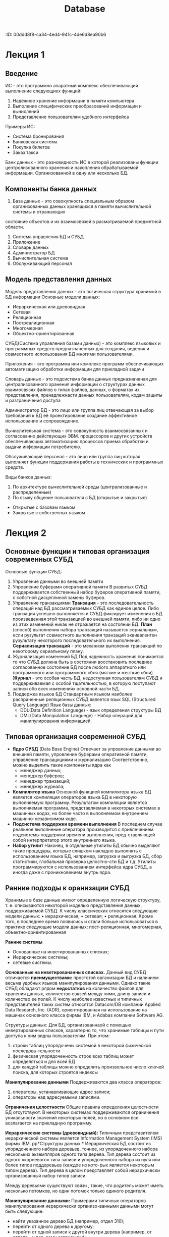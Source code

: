 :PROPETIES:
:ID:       00ddd8f8-ca34-4ed4-941c-4de6d8ea90b6
:END:
#+title: Database

* Лекция 1
** Введение
ИС - это программно апаратный комплекс обеспечивающий выполнение следующиех функций:

1) Надёжное хранение информации в памяти компьютера
2) Выполение специфических преобразований информации и вычислений
3) Представление пользователям удобного интерфейса
Примеры ИС:
- Система бронирования
- Банковская система
- Покупка билетов
- Заказ такси

Банк данных - это разновидность ИС в которой реализованы функции центролизованного хранения и накопления обрабатываемой информации.
Организованной в одну или несколько БД.

** Компоненты банка данных
1) База данных - это совокупность специальным образом организованных данных хранящихся в памяти вычислительной системы и отражающих
состояние объектов и их взаимосвязей в расматриваемой предметной области.
2) Система управления БД и СУБД 
3) Приложение
4) Словарь данных
5) Администратор БД
6) Вычислительная система
7) Обслуживающий персонал 

** Модель представления данных
Модель представления данных - это логическая структура хранимой в БД информации
Основные модели данных:
- Иерархическая или древовидная
- Сетевая
- Реляционная
- Постреалиционная
- Многомерная
- Объектно-ориентированная

СУБД(Система управления базами данных) - это комплекс языковых и программных средств предназначенных для создания, ведения и совместного 
использования БД многими пользователями.

Приложения - это программа или комплекс программ обеспечивающих автоматизацию обработки информации для прикладной задачи

Словарь данных - это подсистема банка данных предназначеная для централизованного хранения информации о структурах данных взаимосвязях файлов
о типах файлов, данных, о форматах их представления, пренадлежнасти данных пользователям, кодам защиты и разграничения доступа

Администратор БД - это лицо или группа лиц отвечающая за выбор требований к БД её проектирование создание эффективное использование и 
сопровождение.

Вычислительная система - это совокупность взаимосвязанных и согласованно действующих ЭВМ. процессоров и других устройств обеспечивающих 
автоматизацию процессов приема обработки и выдачи информации потребителю.

Обслуживающий персонал - это лицо или группа лиц которая выполняет функции поддержания работы в технических и программных средств.

Виды банков данных:
1) По архитектуре вычеслительной среды (централизованные и распределённые)
2) По языку общение пользователя с БД (открытые и закрытые)
- Открытые с базовам языком
- Закрытые с собственных языком
  
* Лекция 2
** Основные функции и типовая организация современных СУБД
Основные функции СУБД:
1) Упровление данными во внешней памяти
2) Упровление буферами оперативной памяти
   В развитых СУБД поддерживается собственный набор буферов оперативной памяти, с собстной дисцеплиной
   замены буферов.
3) Управление транзакциями
   *Транзация* - это последовательность операций над БД рассматриваемых СУБД как единое целое.
   Либо транзация успешно выполняется и СУБД фиксирует изменения в БД произведенная этой транзакцией во внешней
   памяти, либо ни одно из этих изменений никак не отражается на состоянии БД.
   *План* (cпособ) выполнения набора транзакций называется сериальным, если рузультат совместного выполнения транзаций
   эквивалентен рузультату некоторого последовательного их выполнения.
   *Сериализация транзаций* - это механизм выполения транзакций по некоторому сериальному плану.
4) Журнализация изменений БД
   Под надежность хранения понимается то что СУБД должна быть в состоянии восстановить последнее согласованное
   состояние БД после любого аппаратного или программного или программного сбоя (мягкие и жесткие сбои).
   *Журнал* - это особая часть БД, недоступная пользователям СУБД и поддерживаемая с особой тщательностью, в
   которую поступают записи обо всех изменениях основной части БД.
5) Поддержка языков БД
   Стандартным языком наиболее распраненные реляционных СУБД является язык SQL (Structured Query Language)
   Язык базы данных:
   - DDL(Data Definition Languege) - язык определения структуры БД
   - DML(Data Monipulation Languege) - Набор операций для манипулирования информацией.
   
** Типовая организация современной СУБД
- *Ядро СУБД* (Data Base Engine)
  Отвечает за упровление данными во внешней памяти, упровление буферами оперативной памяти, управление транзацкциями
  и журнализацию
  Соответственно, можно выделить такие компоненты ядра как
  - менеджер данных;
  - менеджер буферов;
  - менеджер транзакций;
  - менеджер журнала;
- *Компилятор языка*
  Основной функцией компилятора языка БД является компиляция операторов языка БД в некоторую выполняемую программу.
  Результатом компиляции является выполняемая программа, представляемая в некоторых системах в машинных кодах,
  но более часто в выполняемом внутреннем машинно-независимом коде. 
- *Подсистема поддержки времени выполнения*
  В последнем случае реальное выполнение оператора производится с привлечением подсистемы поддержки времени выполнения,
  пред-ставляющей собой интерпретатор
  этого внутреннего языка.
- *Набор утилит*
  Наконец, в отдельные утилиты БД обычно выделяют такие
  процедуры, которые слишком накладно выполнять с использованием языка БД, например, загрузка и выгрузка БД,
  сбор статистики, глобальная проверка целостно-сти БД и т.д. Утилиты программируются с использованием интерфейса ядра СУБД, а иногда даже с проникновением внутрь ядра.
  
** Ранние подходы к оранизации СУБД
Хранимые в базе данные имеют определенную логическую структуру, т. е. описываются некоторой моделью представления данных, поддерживаемой СУБД.
К числу классических относятся следующие модели данных:
• иерархическая;
• сетевая;
• реляционная.
Кроме того, в последнее время появились и стали больше
использоваться в практике следующие модели данных: пост-реляционная, многомерная, объектно-ориентированная

*Ранние системы*
- Основанные на инветировананных списках;
- Иерархические системы;
- сетевые системы.

*Основанные на инветировананных списках.*
Данный вид СУБД отличается *преимуществами:* простотой организации БД и наличием весьма удобных языков манипулирования данными.
Однако такие СУБД обладают рядом *недостатков* на количество файлов для хранения данных, количество связей между ними, длину записи и количество ее полей.
К числу наиболее известных и типичных представителей таких систем относятся Datacom/DB компании Applied Data Research, Inc. (ADR), ориентированная на
использование на машинах основного класса фирмы IBM, и Adabas компании Software AG.

Структуры данных: Для БД, организованнаой с помощью инвертированных списков, характерно то, что хранимые таблицы и пути доступа к ним видны пользователям.
При этом:
1.  строки таблиц упорядочены системой в некоторой физической последова-тельности
2.  физическая упорядоченность строк всех таблиц может определяться и для всей БД
3.  для каждой таблицы можно определить произвольное число ключей поиска, для которых строятся индексы

*Манипулирование данными*
Поддерживаются два класса операторов:
1) операторы, устанавливающие адрес записи;
2) операторы над адресуемыми записями.

*Ограничения целостности*
Общие правила определения целостности БД отсутствуют.
В некоторых системах поддерживаются ограничения уникальности значений некоторых полей, но в основном все возлагается на прикладную программу.

*Иерархические системы (древовидный):*
Типичным представителем иерархической системы является Information Management System (IMS) фирмы ІВМ.
pp*Структуры данных:*
Иерархическая БД состоит из упорядоченного набора деревьев, точнее, из упорядоченного набора нескольких экземпляров одного типа дерева.
Тип дерева состоит из одного «корневого» типа записи и упорядоченного набора из нуля или более типов поддеревьев (каждое из кото-рых
является некоторым типом дерева). Тип дерева в целом представляет собой иерархически организованный набор типов записи.

Между деревьями существуют связи , такие, что родитель может иметь несколько потомков, но один потомок только одиного родителя.

*Манипулирование данными:*
Примерами типичных операторов манипулирования иерархически организо-ванными данными могут быть следующие:
- найти указанное дерево БД (например, отдел 310);
- перейти от одного дерева к другому;
- перейти от одной записи к другой внутри дерева (например, от отдела - к пер-вому сотруднику);
- перейти от одной записи к другой в порядке обхода иерархии;
- вставить новую запись в указанную позицию;
- удалить текущую запись.

*Ограничения целостности:*
- Автоматически поддерживается целостность ссылок между предками и потомками.
- Основное правило: никакой потомок не может существовать без своего родителя. Заметим, что аналогичное
- поддержание целостности по ссылкам между записями, не входящими в одну иерархию, не поддерживается.

Преимущества  Недостатки
Эффективное использование памяти компьютера  Громоздкость для обработки информа-ции с достаточно сложными связями
Высокие временные показатели выпол-нения операций над данными  Неуниверсальность
Простота  Доступ к данным производится только через корневое отношение
Преимущества Недостатки
Эффективное использование памяти компьютера
Высокие временные показатели выполнения операций над данными
Простота
Громоздкость для обработки информации
с достаточно сложными связями
Неуниверсальность
Доступ к данным производится только через корневое отношение

* Лекция 3 Модели БД
** Сетевая модель
Сетевая модель является расширением иерархической модели однако в сетевой структуре потомок может иметь любое число предков.
Монипулирование данными:
Создание и изменение записей:
  - Уничтожение записей
  - Поиск конкретной записи
  - Переход от предка к потомку и от потомка к предку
  - Влючить в связь или исключить из связи

Ограничение целостности:
- Поддержание целостности не требуется

Преимущества сетевой модели:
- Возможность эффективной реализации по показателям затрат памяти оперативности (оперативная память)
- Большие возможности по созданию и моделированию различных связей между сущностями реального мира
Недостатки сетевой модели:
- Высокая сложность
- Жёсткость схемы данных
- Сложность для понимания и выполнения обработки информации обычным пользователям

** Реалиционная модель
Общие понятия реалиционного подхода к организации БД
Реалиционная модель данных представляет собой набор отношений изменяющихся во времени.
Основные понятия
[[file:/home/dima/Docs/table.jpeg][Отношения]]

Пример реалиционной модели
[[file:/home/dima/Docs/table2.jpeg][Схема отношений]]
                    Cхема отношений
								   
Сущность это объект любой природы данные о котором хранятся в БД.
Данные о сущностях хранятся в отношениях
Отношения представляют собой думерную таблицу в которой соблюдаются следующие свойства
Свойства отношений:
1) В отношении нет одинаковых кортежей
2) Кортежи не упорядочены
3) Атирибуты не упорядочены
4) Все значения аттрибутов атомарны
*Атрибут* - это свойство характеризующее сущность. Атрибут в схеме это столбец таблицы
*Кортеж* - это строка таблицы
Домен это множество всех возможных значений определенного атрибута
*Схема отношений* - список имен атрибутов
Множество кортежей отношений называют содержимым отношения
*Степень* отношения это количество столбцов таблицы
*Мощность* отношения это количество строк таблицы

** Ключи в реалиционной модели
*Первичный ключ* - это атрибут отношения однозначно индетифицирующий каждый из его кортежей.
Ключ может быть состовным (состоять из нескольких атрибутов).
Если выбранный первичный ключ состоит из минимально необходимого набора атрибутов то говорят, что он является не избыточным.
*Внешний ключ* - это ключ используемый для установления связей между отношениями. Содержит значения первичного ключа другой таблицы.
*Индекс* - это средство ускорения операций поиска записей в таблице и других операций использующих поиск. Таблицу для которой используется индекс называют индексированной.
*Ссылочная целосность* - это необходимое качество реалиционной БД. Заключается в отсутствии в любом ее отношении внешних ключей ссылающихся на несуществоющие кортежи

Пример ссылочной целостности:
[[file:/home/dima/Docs/table3.jpeg][Ссылочная целостность]]

Обязательным хотя и недостаточным условием сохранением ссылочной целостности БД является поддержка транзацкий.
Транзацкции не позволят нарушить ссыллочную целостность. Возможно поддержание ссылочной целостности БД с использованием механизма тригеров
Констистентность данных - это согласованность данных друг с другом, целостность данных а также внутреняя непротиворечивость, то есть множество всех условий,
налагающихся на данные.

* Структура внешней памяти методы организации индексов
Реляционные СУБД обладают рядом особенностей, влияющих на организацию внешней памяти:
Наличие двух уровней системы:
- уровня непосредственного упровления данными во внешней памяти
- языкового уровня
При такой организации подсистема нижнего уровня должна поддерживать во внешней памяти набор базовых структур, конкретная интерпретация которых входит в число функций подсистемы верхнего уровня.
** Реляционные СУБД обладают рядом особенностей, влияющих на организацию внешней памяти:
1) Поддержание отношений-каталогов.
Информация, связанная с именованием объектов базы данных и их конкретными свойствами (например, структура ключа индекса), поддерживается подсистемой языкового уровня. С точки зрения структур внешней памяти отношение-каталог ничем не отличается от обычного отношения базы данных.

2) Регулярность структур данных.
Поскольку основным объектом реляционной модели данных является плоская таблица, главный набор объектов внешней памяти может иметь очень простую регулярную структуру.

3)Поддержка индексов.
Необходимо обеспечить возможность эффективного выполнения операторов языкового уровня как над одним отношением (простые селекция и проекция), так и над несколькими отношениями (например, соединение нескольких отношений). Для этого во внешней памяти должны поддерживаться дополнительные «управляющие» структуры - индексы.

4) Поддержка избыточности хранения данных
Обычно реализуется в виде журнала изменений базы данных.

** Разновидности объектов во внешней памяти базы данных
1) Строки отношений
   Основная часть базы данных, большей частью непосредственно видимая пользователям
2) Управляющие структуры
   индексы, создаваемые по инициативе пользователя или верхнего уровня для повышения эффективности выполнения запросов и обычно автоматически поддерживаемые нижним уровнем системы
3) Журнальная информация
   поддерживаемая для удовлетворения потребности в надежном хранении данных
4) Служебная информация
   поддерживаемая для удовлетворения внутренних потребностей нижнего уровня системы (например, информация о свободной памяти)

** Физическое хранение отношений
Существуют два принципиальных подхода к физическому хранению отношений:
*** Покортежное хранение отношений
- кортеж является единицей физического хранения
- обеспечивает быстрый доступ к целому кортежу
- во внешней памяти дублируются общие значения разных кортежей одного отношения
могут потребоваться лишние обмены с внешней памятью, если нужна часть кортежа
*** Хранение отношений по столбцам
- Eдиницей хранения является столбец отношения с исключенными дубликатами
- тратится меньше внешней памяти, поскольку дубликаты значений не хранятся
- за один обмен с внешней памятью считывается больше полезной информации
- возможность использования значений столбца отношения для оптимизации выполнения операций соединения
- требуются существенные дополнительные действия для сборки целого кортежа (или его части)
** Индексы
- _Назначение_: обеспечение эффективного прямого доступа к кортежу отношения по ключу. Обычно индекс определяется для одного отношения, и ключом является значение атрибута.
- Если ключом индекса является возможный ключ отношения, то индекс должен обладать свойством уникальности, т.е. не содержать дубликатов ключа.
- На практике ситуация выглядит обычно противоположно: при объявлении первичного ключа отношения автоматически заводится уникальный индекс, а единственным способом объявления возможного ключа, отличного от первичного, является явное создание уникального индекса. Это связано с тем, что для проверки сохранения свойства уникальности возможного ключа так или иначе требуется индексная поддержка.

Поскольку при выполнении многих операций языкового уровня требуется сортировка отношений в соответствии со значениями некоторых атрибутов, полезным свойством индекса является обеспечение последовательного просмотра кортежей отношения в диапазоне значений ключа в порядке возрастания или убывания значений ключа.

Одним из способов оптимизации выполнения эквисоединения отношений (наиболее распространенная из числа дорогостоящих операций) является организация так называемых мультииндексов для нескольких отношений, обладающих общими атрибутами. Любой из этих атрибутов (или их набор) может выступать в качестве ключа мультииндекса. Значению ключа сопоставляется набор кортежей всех связанных мультииндексом отношений, значения выделенных атрибутов которых совпадают со значением ключа.

** Методы организации индексов:
*** В-деревья
- Наиболее популярным подходом к организации индексов в БД является использование техники B-деревьев. 
- С точки зрения внешнего логического представления B-дерево - это сбалансированное сильно ветвистое дерево во внешней памяти. Сбалансированность означает, что длина пути от корня дерева к любому его листу одна и та же. Ветвистость дерева - это свойство каждого узла дерева ссылаться но большое число узлов-потомков. 
- С точки зрения физической организации B-дерево представляется как мультисписочная структура страниц внешней памяти, т.е. каждому узлу дерева соответствует блок внешней памяти (страница). Внутренние и листовые страницы обычно имеют разную структуру.
*** Хэширование
- Альтернативным и все более популярным подходом к организации индексов является использование техники хэширования. 
- _Идея_: применение к значению ключа некоторой функции свертки (хэш-функции), вырабатывающей значение меньшего размера. Свертка значения ключа затем используется для доступа к записи. Свертка ключа используется как адрес в таблице, содержащей ключи и записи. 
_Требование к хэш-функции_: равномерное распределение значение свертки. При возникновении коллизий (одна и та же свертка для нескольких значений ключа) образуются цепочки переполнения. Главным ограничением этого метода является фиксированный размер таблицы. Если таблица заполнена слишком сильно или переполнена, то доступ к записи за одно обращение к таблице будет потерян. Расширение таблицы требует ее полной переделки на основе новой хэш-функции (со значением свертки большего размера).

В случае баз данных такие действия являются абсолютно неприемлемыми. Поэтому обычно вводят промежуточные таблицы-справочники, содержащие значения ключей и адреса записей, а сами записи хранятся отдельно. Тогда при переполнении справочника требуется только его переделка, что вызывает меньше накладных расходов.

Чтобы избежать потребности в полной переделки справочников, при их организации часто используют технику B-деревьев с расщеплениями и слияниями. Хэш-функция при этом меняется динамически, в зависимости от глубины B-дерева. Путем дополнительных технических ухищрений удается добиться сохранения порядка записей в соответствии со значениями ключа. В целом методы B-деревьев и хэширования все более сближаются.

** Журнальная информация
_*Журнал*_ обычно представляет собой чисто последовательный файл с записями переменного размера, которые можно просматривать в прямом или обратном порядке. 

Обмены производятся стандартными порциями (страницами) с использованием буфера оперативной памяти. В грамотно организованных системах структура журнальных записей известна только компонентам СУБД, ответственным за журнализацию и восстановление. 

Поскольку содержимое журнала является критичным при восстановлении базы данных после сбоев, к ведению файла журнала предъявляются особые требования по части надежности. В частности, обычно стремятся поддерживать две идентичные копии журнала на разных устройствах внешней памяти.
** Служебная информация
Для корректной работы подсистемы управления данными во внешней памяти необходимо поддерживать информацию, которая используется только этой подсистемой и не видна подсистеме языкового уровня. Набор структур служебной информации зависит от общей организации системы, но обычно требуется поддержание следующих служебных данных:
1) Внутренние каталоги, описывающие физические свойства объектов базы данных (число атрибутов отношения, их размер, описание индексов и т.д.)
2) Описатели свободной и занятой памяти в страницах отношения. Такая информация требуется для нахождения свободного места при занесении кортежа. Отдельно приходится решать задачу поиска свободного места в случаях некластеризованных и кластеризованных отношений
3) Связывание страниц одного отношения.

* Тема 3.1. Особенности архитектуры клиент-сервер
:PROPERTIES:
:CUSTOM_ID: тема-3.1.-особенности-архитектуры-клиент-сервер
:END:
Компоненты сети: - *Рабочая станция* - предназначена непосредственно для
работы пользователя (группы пользователей). Имеет характеристики как у
компьютера. - *Сервер локальных сетей* - должен обладать ресурсами,
соответствующими его функциональному назначению.

*Клиент* - это тот, кто запрашивает услугу у сервера. *Сервер* - это
компонент локальной сети, оказывающий услуги клиентам.

Понятие *сервер базы данных обычно* включает и сервер, и клиент.

Преимущество БД на SQL - унифицированность интерфейса.

* Тема 3.2. Функции и основные возможности языка SQL
:PROPERTIES:
:CUSTOM_ID: тема-3.2.-функции-и-основные-возможности-языка-sql
:END:
** Краткая история и структура SQL
:PROPERTIES:
:CUSTOM_ID: краткая-история-и-структура-sql
:END:
Прототип языка был разработан фирмой IBM в 1974 году и известен под
названием /SEQUEL (Structured English Query Language)/. В настоящее
время известен как SQL.

Этот язык является официально утверждённым стандартом. Относится к
классу непроцедурных языков программирования.

В SQL результатом любой операции над отношениями также является
отношение.

Составные части SQL: 1. *Язык определения данных* (*DDL*) --
предоставляет возможность создания изменения и удаления различных
объектов БД (таблиц, индексов, пользователей и т.д.); 2. *Язык
манипулирования данными* (*DML*) -- предоставляет возможность
добавления, изменения и удаления информации в БД; 3. *Язык для
административных операций* (*DCL* -- *Data Control Language*) --
осуществляет присваивание или отмену прав (привилегий) использовать БД,
таблицы и другие объекты; 4. *Язык контроля транзакций* (*TCL* --
*Transaction Control Language*) -- даёт возможность управлять
транзакциями; 5. *Язык запросов* -- предоставляет возможность выборки из
базы информации из БД.

** Диалект MySQL стандарта SQL
:PROPERTIES:
:CUSTOM_ID: диалект-mysql-стандарта-sql
:END:
*** Типы данных в MySQL
:PROPERTIES:
:CUSTOM_ID: типы-данных-в-mysql
:END:
1. Числовые:
   - *INT* - обычный целочисленный тип. Со знаком: -2,147,483,648 до
     2,147,483,647, Без знака: 0 до 4,294,967,295. Размер в байтах: 4.
   - *TINYINT* - очень маленький целочисленный тип. Со знаком: -128 до
     127, Без знака: 0 до 255. Размер в байтах: 1.
   - *SMALLINT* - маленький целочисленный тип. Со знаком: -32,768 до
     32,767, Без знака: 0 до 65,535. Размер в байтах: 2.
   - *MEDIUMINT* - средний целочисленный тип. Со знаком: -8,388,608 до
     8,388,607, Без знака: 0 до 16,777,215. Размер в байтах: 3.
   - *BIGINT* - большой целочисленный тип. Со знаком:
     -9,223,372,036,854,775,808 до 9,223,372,036,854,775,807, Без знака:
     0 до 18,446,744,073,709,551,615. Размер в байтах: 8.
   - *FLOAT* - число с одинарной точностью. Хранит приближенные значения
     (±1.175494351E-38 до ±3.402823466E+38). Размер в байтах: 4.
   - *DOUBLE* - число с двойной точностью. Более точный формат, чем
     FLOAT (±2.2250738585072014E-308 до ±1.7976931348623157E+308).
     Размер в байтах: 8.
   - *DECIMAL*/*NUMERIC* - точный числовой тип для хранения чисел с
     фиксированной точностью. Диапазон значений зависит от указанных
     параметров (например, DECIMAL(5,2) --- 5 цифр всего, из них 2 после
     запятой). Размер в байтах: переменный (зависит от параметров).
2. Строковые и символьные:
   - *CHAR(n)* - строка фиксированной длины. Если строка короче n, она
     дополняется пробелами. Хранит до 255 символов. Размер в байтах: n.
   - *VARCHAR(n)* - строка переменной длины. Хранит только фактическую
     длину строки. Максимальная длина: до 65,535 символов (зависит от
     кодировки). Размер в байтах: длина строки + 1 или 2 байта (для
     хранения длины).
   - *BINARY(n)* - бинарная строка фиксированной длины. До 255 байт.
     Размер в байтах: n.
   - *VARBINARY(n)* - бинарная строка переменной длины. До 65,535 байт.
     Размер: длина данных + 1 или 2 байта.
   - *BLOB* - Поле для хранения бинарных данных среднего размера. До
     65,535 байт. Размер: длина данных + 2 байта.
   - *TINYBLOB* - Поле для хранения небольших бинарных данных. До 255
     байт. Размер: длина данных + 1 байт.
   - *TEXT* - Текстовое поле среднего размера. До 65,535 символов.
     Размер: длина данных + 2 байта.
   - *TINYTEXT* - Текстовое поле небольшого размера. До 255 символов.
     Размер: длина данных + 1 байт.
3. Дата и время:
   - *DATE* - Хранит только дату. Формат: 'YYYY-MM-DD'. Размер: 3 байта.
   - *TIME* - Хранит только время. Формат: 'HH:MM:SS'. Размер: 3 байта.
   - *DATETIME* - Хранит дату и время вместе. Формат: 'YYYY-MM-DD
     HH:MM:SS'. Размер: 8 байт.
   - *TIMESTAMP* - Хранит дату и время, но автоматически преобразует их
     в UTC при сохранении. Формат: 'YYYY-MM-DD HH:MM:SS'. Размер: 4
     байта.
   - *YEAR* - Хранит год. Формат: YYYY (например, 2023). Размер: 1 байт.

*** Создание БД и создание таблиц
:PROPERTIES:
:CUSTOM_ID: создание-бд-и-создание-таблиц
:END:
Команды DDL: 1. *CREATE* - создание объектов БД. 2. *ALTER* - изменение
объектов БД. 3. *DROP* - удаление объектов БД.

**** Использование CREATE
:PROPERTIES:
:CUSTOM_ID: использование-create
:END:
Создание БД:

#+begin_src
CREATE DATABASE db_name;
#+end_src

Начало работы с существующей БД:

#+begin_src
USE db_name;
#+end_src

Пример таблицы =TABLE person=:

| column | data_type     |
|--------+---------------|
| * id   | =INT=         |
| name   | =VARCHAR(50)= |
| phone  | =VARCHAR(50)= |

#+begin_src
CREATE DATABASE test_bd;
CREATE TABLE Person {
    id BIGINT NOT NULL UNSIGNED UNIQUE AUTO_INCREMENT,
    id SERIAL, -- Замена строки выше + установка PK
    name VARCHAR(50) NOT NULL,
    phone VARCHAR(50) NOT NULL,
    PRIMARY KEY (id)
};
#+end_src

Свойство столбца: * *AUTO_INCREMENT* - позволяет указать, что значение
столбца будет автоматически увеличиваться при добавлении новой строки.
Работает только для целочисленных типов: =INT=, =TINYINT=, =SMALLINT=,
=MEDIUMINT=, =BIGINT=; * *NOT NULL* - обозначает, что столбец не может
принимать значение =NULL=; * *DEFAULT* - определяет значение по
умолчанию (пример для полей телефона: =DEFAULT “111-11-11”=); *
*CHECK* - задаёт ограничение для диапазона значений, которые могут
храниться в столбце (пример для полей возраста:
=age int CHECK(age > 0 AND age < 150)=; * *UNSIGNED* - значение больше
нуля (делает поле беззнаковым); * *UNIQUE* - значение в данном поле
будет уникальным; * *SERIAL* - псевдоним группы свойств =UNSIGNED=,
=UNIQUE=, =AUTO_INCREMENT=, =NOT NULL=, =BIGINT=.

Первичный ключ можно определить отдельной строкой *PRIMARY KEY (id)* или
у самого поля *id SERIAL PRIMARY KEY*.

Добавление *FOREIGN KEY*. Предположим, что есть таблица =City= с PK
=id=, тогда:

#+begin_src
CREATE TABLE Person (
    id SERIAL,
    name VARCHAR(50) NOT NULL,
    phone VARCHAR(50) NOT NULL
    cityId_City INT UNSIGNED NOT NULL,
    FOREIGN KEY (cityId_City) REFERENCES City(id)
);
#+end_src

Механизм поддержания ссылочной целостности:

Ключевые слова *ON UPDATE* и *ON DELETE* используются в SQL для
определения поведения внешнего ключа =FOREIGN KEY= при изменении или
удалении связанной записи в целевой таблице. Они позволяют
контролировать, что произойдет с зависимыми данными, если первичная
запись изменится или будет удалена. * *ON UPDATE* - определяет, что
произойдет с зависимыми записями в текущей таблице, если значение
первичного ключа в зависимой таблице будет изменено; * *ON DELETE* -
определяет, что произойдет с зависимыми записями в текущей таблице, если
запись в зависимой таблице удаляется.

#+begin_src
CREATE TABLE Person (
    id SERIAL,
    name VARCHAR(50) NOT NULL,
    phone VARCHAR(50) NOT NULL,
    cityId_City INT UNSIGNED NOT NULL,
    FOREIGN KEY (cityId_City)
        REFERENCES City(id)
        ON UPDATE ...
        ON DELETE ...
);
#+end_src

Вместо =...= может быть: * *CASCADE* - каскадное обновление / удаление
строк дочерней таблицы; * *SET NULL* - обнуление значения внешнего ключа
в соответствующих строках дочерней таблицы; * *RESTRICT* - запрет
обновления / удаления строк родительской таблицы при наличии ссылающихся
строк дочерней таблицы.

**** Использование ALTER
:PROPERTIES:
:CUSTOM_ID: использование-alter
:END:
1. Переименовать таблицу:

#+begin_src
ALTER TABLE test_table RENAME Person;
#+end_src

2. [@2] Изменить тип столбца:

#+begin_src
ALTER TABLE Person MODIFY name VARCHAR(30);
#+end_src

3. [@3] Изменить тип и имя столбца:

#+begin_src
ALTER TABLE Person CHANGE name Name VARCHAR(50);
#+end_src

4. [@4] Добавление столбца:

#+begin_src
ALTER TABLE Person ADD Name VARCHAR(50) FIRST;
ALTER TABLE Person ADD City VARCHAR(50) AFTER Name;
#+end_src

- =AFTER= - имя предшествующего столбца;
- =FIRST= - добавить как первый столбец.

5. [@5] Добавление первичного ключа:

#+begin_src
ALTER TABLE Person
    ADD CONSTRAINT id -- CONSTRAINT - ограничения PK
    PRIMARY KEY (id);
#+end_src

6. [@6] Добавление внешнего ключа:

#+begin_src
ALTER TABLE Person
    ADD CONSTRAINT fk_city
    FOREIGN KEY (city_id) REFERENCES City(city_id)
#+end_src

**** Использование DROP
:PROPERTIES:
:CUSTOM_ID: использование-drop
:END:
Удаление таблицы:

#+begin_src
DROP TABLE Person;
#+end_src

* Язык манипулирования данными (Data Manipulation Language, DML)
:PROPERTIES:
:CUSTOM_ID: язык-манипулирования-данными-data-manipulation-language-dml
:END:
** Подразделы SQL
:PROPERTIES:
:CUSTOM_ID: подразделы-sql
:END:
| Commands                 | Language                               |
|--------------------------+----------------------------------------|
| *SELECT*                 | Язык запросов (Queries)                |
| *CREATE**ALTER**DROP*    | Язык определенияданных (DDL)           |
| *INSERT**UPDATE**DELETE* | Язык манипулированияданными (DML)      |
| *GRANT**REVOKE*          | Язык управления доступомк данным (DCL) |
| *COMMIT**ROLLBACK*       | Язык управлениятранзакциями (TCL)      |

** DML
:PROPERTIES:
:CUSTOM_ID: dml
:END:
Команды DML для работы с таблицами: * *INSERT* - вставка строк в
таблицу. * *UPDATE* - изменение значений полей. * *DELETE* - изменение
значений полей.

*** Ввод значений в таблицы
:PROPERTIES:
:CUSTOM_ID: ввод-значений-в-таблицы
:END:
Форма оператора INSERT:

#+begin_src sql
INSERT INTO tableName (list_of_columns)
VALUES (list_of_values);
#+end_src

Данные вводятся в таблицу в порядке их перечисления. Пример ввода строки
в таблицу Client:

#+begin_src sql
INSERT INTO  Client (id, Surname, Name, Age, Phone, Address)
VALUES (6, 'Иванов', 'Степан', 22, '293387765', 'Могилев');
#+end_src

Список столбцов может быть опущен. Пример ввода строки в таблицу Client:

#+begin_src sql
INSERT INTO  Client
VALUES (6, 'Иванов', 'Степан', 22, '293387765', 'Могилев');
#+end_src

Для определения порядка столбцов в таблице используйте: *DESCRIBE
table_name*.

*** Ввод неопределенных значений
:PROPERTIES:
:CUSTOM_ID: ввод-неопределенных-значений
:END:
*NULL* может явно вводиться в поле так же, как обычное значение:

#+begin_src sql
INSERT INTO  Client (id, Surname, Name, Age, Phone, Address)
VALUES (6, 'Иванов’, 'Степан', 22, NULL,'Могилев');
#+end_src

Поле в таком случае не должно иметь ограничения (*NOT NULL*).

*** Ввод значений по умолчанию
:PROPERTIES:
:CUSTOM_ID: ввод-значений-по-умолчанию
:END:
Можно вводить в поле значение по умолчанию:

#+begin_src sql
INSERT INTO Client (id, Surname, Name, Age, Phone, Address)
VALUES (6, 'Иванов’, 'Степан', 22, NULL, DEFAULT);
#+end_src

Перед вставкой для поля должно быть установлено значение по умолчанию
(*DEFAULT*).

*** Ввод неопределенных значений (2)
:PROPERTIES:
:CUSTOM_ID: ввод-неопределенных-значений-2
:END:
*Неявный метод:* Если столбец не указан в списке столбцов -- его
значение для записи будет *NULL* (или *DEFAULT*). В примере не указан
столбец Phone и Address :

#+begin_src sql
INSERT INTO Client (id, Surname, Name, Age)
VALUES (6, 'Иванов’, 'Степан', 22);
#+end_src

Поле не должно иметь ограничения (*NOT NULL*).

*** Значения по умолчанию и NULL
:PROPERTIES:
:CUSTOM_ID: значения-по-умолчанию-и-null
:END:
Оператор *INSERT*, не содержащий значения для столбца * вставит *NULL*,
если столбец не содержит ограничения NOT NULL и предложения DEFAULT; *
вставит *значение по умолчанию*, если столбец содержит предложение
DEFAULT; * выдаст *ошибку*, если столбец содержит ограничение NOT NULL,
а значение по умолчанию не указано.

*** Вставка даты
:PROPERTIES:
:CUSTOM_ID: вставка-даты
:END:
При вставке даты можно использовать: * SYSDATE -- текущая дата; *
TO_DATE(...) -- конкретная дата.

*** Вставка результатов запроса
:PROPERTIES:
:CUSTOM_ID: вставка-результатов-запроса
:END:
Оператор *INSERT* можно использовать для вставки результатов запроса:

#+begin_src sql
INSERT INTO table_name (list_of_columns) query;
#+end_src

Пример перемещения значений из одной таблицы в другую:

#+begin_src sql
INSERT INTO Londonstaff
SELECT * FROM Salespeople
WHERE city = 'London';
#+end_src

*** Вставка сразу нескольких записей
:PROPERTIES:
:CUSTOM_ID: вставка-сразу-нескольких-записей
:END:
Для вставки нескольких записей в одну таблицу используйте *INSERT ALL*:

#+begin_src sql
INSERT ALL
INTO table_name (list_of_columns)
VALUES (list_of_values);
INTO table_name (list_of_columns)
VALUES (list_of_values);
INTO table_name (list_of_columns)
VALUES (list_of_values);
...
#+end_src

*** Создание новой таблицы
:PROPERTIES:
:CUSTOM_ID: создание-новой-таблицы
:END:
Создать новую таблицу и скопировать все данные из старой:

#+begin_src sql
CREATE TABLE new_table AS SELECT * FROM old_table;
#+end_src

*** Изменение значений полей
:PROPERTIES:
:CUSTOM_ID: изменение-значений-полей
:END:
Изменение всех или некоторых значений в существующих строках выполняется
с помощью оператора *UPDATE*:

#+begin_src sql
UPDATE имя таблицы
SET { имя столбца = { выражение
                    | NULL
                    | DEFAULT }
    }.,..
[ { WHERE предикат } ];
#+end_src

Пример: Увеличить зарплату всем сотрудникам на 10%:

#+begin_src sql
UPDATE employees
SET salary = salary * 1.1;
#+end_src

Пример: Увеличить зарплату на 1000 только сотрудникам из отдела IT:

#+begin_src sql
UPDATE employees
SET salary = salary + 1000
WHERE department = 'IT';
#+end_src

Пример обновления значений поля для всех строк таблицы Products:

#+begin_src sql
UPDATE Products
SET qty = 200;
#+end_src

Пример обновления значений поля для отдельных строк таблицы Products:

#+begin_src sql
UPDATE Products
SET qty = 200
WHERE id = 5;
#+end_src

Пример обновления значений группы полей для отдельной строки таблицы
Client:

#+begin_src sql
UPDATE Client
SET Name = 'Олег',
    Address  = 'Минск',
    Age  = 27
WHERE id = 5;
#+end_src

Не разрешается обновлять несколько таблиц в одном операторе UPDATE.

В предложении *SET* оператора *UPDATE* разрешается применять выражения:

#+begin_src sql
UPDATE Product
SET qty = qty * 2
WHERE name_prod = 'Молоко';
#+end_src

Разрешается обновлять до NULL-значений или значений по умолчанию:

#+begin_src sql
UPDATE Client
SET Phone = NULL,
    Address = DEFAULT
WHERE id = 5;
#+end_src

*** Изменение значений полей с подзапросами
:PROPERTIES:
:CUSTOM_ID: изменение-значений-полей-с-подзапросами
:END:
Обновление с помощью многостолбцового подзапроса:

#+begin_src sql
UPDATE Product
SET (price, qty) =
    (SELECT price, qty
     FROM Product 
     WHERE id = 1)
WHERE id = 6;
#+end_src

Обновление строк таблицы на основе значений из других таблиц:

#+begin_src sql
UPDATE Product
SET  qty =
     (SELECT qty
      FROM Orders
      WHERE id = 2)
WHERE id =
     (SELECT id_Product
      FROM Orders
      WHERE id = 2);
#+end_src

*** Контроль целостности при изменении
:PROPERTIES:
:CUSTOM_ID: контроль-целостности-при-изменении
:END:
Если вы пытаетесь обновить запись и новое значение столбца противоречит
*ограничению*, выдается сообщение об ошибке:

#+begin_src sql
UPDATE Orders
SET  id_Product = 9  -- ОШИБКА
WHERE id_Product = 2;
#+end_src

* Манипулирование данными
:PROPERTIES:
:CUSTOM_ID: тема.-манипулирование-данными
:END:
** Язык манипулирования данными (DML)
:PROPERTIES:
:CUSTOM_ID: язык-манипулирования-данными-dml
:END:
Добавление новой информации:

#+begin_src sql
INSERT
#+end_src

Обновление информации:

#+begin_src sql
UPDATE
#+end_src

Удаление информации:

#+begin_src sql
DELETE
#+end_src

Форма оператора INSERT: INSERT INTO table_name (list_of_columns) VALUES
(list_of_values) Данные вводятся в порядке их перечисления. Пример:
INSERT INTO Client (id, Surname, Name, Age, Phone, Address) VALUES (6,
'Иванов', 'Степан', 22, '45798167327', 'Могилев');

** Список столбцов может быть опущен
:PROPERTIES:
:CUSTOM_ID: список-столбцов-может-быть-опущен
:END:
Пример ввода строки в таблицу Client:

#+begin_src sql
INSERT INTO Client VALUES (6, 'Иванов', ...);
#+end_src

Для определения порядка столбцов используйте:

#+begin_src sql
DESCRIBE
#+end_sql

*** Ввод неопределённых значений
:PROPERTIES:
:CUSTOM_ID: ввод-неопределённых-значений
:END:
NULL может явно вводиться в поле так же, как обычное значение ...

*** Ввод значений по умолчанию
:PROPERTIES:
:CUSTOM_ID: ввод-значений-по-умолчанию-1
:END:
Можно вводить в поле

**** Неявный метод:
:PROPERTIES:
:CUSTOM_ID: неявный-метод
:END:
Если столбец не указан в списке столбцов - его значение для записи будет
*NULL* (или *DEFAULT*) В примере не указан столбец *Phone* и *Address*:

#+begin_src sql
INSERT INTO Client (id, Surname, Name, Age)
...
#+end_src

**** Значения по умолчанию и NULL
:PROPERTIES:
:CUSTOM_ID: значения-по-умолчанию-и-null-1
:END:
Оператор INSERT

**** Вставка даты
:PROPERTIES:
:CUSTOM_ID: вставка-даты-1
:END:
При вставке даты можно использовать: Текущая дата

#+begin_src sql
SYSDATE
#+end_src

**** Вставка результатов запроса
:PROPERTIES:
:CUSTOM_ID: вставка-результатов-запроса-1
:END:
Оператор INSERT можно использовать для вставки результатов запроса:

#+begin_src sql
...
#+end_src

Вставка нескольких строк в одной команде:

#+begin_src sql
INSERT INTO Client
VALUES (...),
(...),
(...);
#+end_src

*** Изменение значений полей
:PROPERTIES:
:CUSTOM_ID: изменение-значений-полей-1
:END:
Изменение всех или некоторых значений в /существующих/ строках
выполняется с помощью оператора UPDATE:

#+begin_src sql
UPDATE имя_таблицы
SET {имя_столбца = {выражение
                    | NULL
                    | DEFAULT }},
...,
[ { WHERE ghtlbrfn }]
};
#+end_src

Пример обновления значений /группы полей/ для отдельной строки таблицы
Client:

#+begin_src sql
UPDATE Client
SET Name = 'Олег',
    Address = 'Минкс',
    Age = 27
WHERE id = 5;
#+end_src

В предложении SET оператора UPDATE разрешается применять выражения:

#+begin_src sql
UPDATE Product
...
#+end_src

Обновление с помощью многостолбцового подзапроса: ...

Обновление строк ...

Если вы пытаетесь обновить запись...

*** Удаление строк из таблицы
:PROPERTIES:
:CUSTOM_ID: удаление-строк-из-таблицы
:END:
#+begin_src sql
DELETE FROM имя_таблицы
...
#+end_src

Очистить все строки в таблице без логов и возможности ROLLBACK:

#+begin_src sql
TRUNCATE name_databse;
#+end_src

** ЗАПРОСЫ ВЫБОРКИ ДАННЫХ
:PROPERTIES:
:CUSTOM_ID: запросы-выборки-данных
:END:
Выбрать всё из таблицы:

#+begin_src sql
SELECT * FROM Client;
#+end_src

Выбрать всё без повторений:

#+begin_src sql
SELECT DISTINCT Name FROM Client;
#+end_src

*LIMIT* - извлечь определённое количество строк:

#+begin_src sql
SELECT * FROM Product LIMIT 3; -- Сколько строк отобразить (3 первые)
#+end_src

#+begin_src sql
SELECT * FROM Product LIMIT 2, 3; -- Пропустить 2, отобразить 3 следующие
#+end_src

*** Сортировка данных
:PROPERTIES:
:CUSTOM_ID: сортировка-данных
:END:
*ORDER BY* - сортирует при выводе, но не меняет их физическое
расположение. Добавляется в конец запроса:

#+begin_src
#+end_src

Критерии сортировки могут расширятся с помощью *DESC* и *ASC*.

Правила сортировки: 1. Сначала записи сортируются по полю, указанному
первым в списке. 2. Если для некоторых записей значения этого поля
одинаковы, то записи далее сортируются по полю, указанному вторым в
списке. 3. Если для некоторых записей значения и этого поля одинаковы,
то записи далее сортируются по полю, указанному третьим в списке. 4. И
т.д.

По умолчанию записи сортируются по возрастанию (*ASC*). Если нужно по
убыванию, указывается *DESC*.

Примеры:

#+begin_src
SELECT * FROM Client ORDER BY Surname;
#+end_src

#+begin_src
SELECT name_prod, price FROM Product ORDR BY name_prod DESC;
#+end_src

*** Фильтрация данных
:PROPERTIES:
:CUSTOM_ID: фильтрация-данных
:END:
Для фильтрации используется ключевое слово *WHERE* (Ставится между
ключевыми словами FROM и ORDER BY). Доступные операторы: *=*, *<>* или
*!=*, *<*, *>*, *<=*, *>=*.

Примеры:

#+begin_src
SELECT * FROM Client WHERE Name="Иван";

SELECT * FROM Client WHERE Name<>"Иван";
#+end_src

Строковые величины являются частью критериев и заключаются в кавычке как
выше. Числа без кавычек.

Логические операторы: *OR*, *AND*, *NOT*:

#+begin_src
SELECT * FROM Client WHERE Name="ИВан" OR Name="Алексей";

SELECT id FROM Product WHERE name_prod="Молоко" AND price=1.8;

SELECT id FROM Product WHERE NOT id=3; -- Аналогичен id<>3
#+end_src

Логические операторы можно комбинировать:

#+begin_src
SELECT * FROM Client WHERE NOT (Name="Иван" OR Name="Алексей");
#+end_src

Оператор *IN* (равен любому из списка) Получить всю информацию о
Заказах, где id равен 3, 5 или 7:

#+begin_src
SELECT * FROM Orders WHERE id IN (3,5,7);
#+end_src

Оператор *NOT IN* (не равен ни одному из списка):

#+begin_src
SELECT * FROM Orders WHERE id NOT IN (1,4);
#+end_src

Оператор *BETWEEN* (вхождение значения поля в заданный интервал):

#+begin_src
SELECT * FROM Product WHERE price BETWEEN 2 AND 3; -- Значения 2 и 3 входят в промежуток
#+end_src

Оператор *LIKE* (применим только к символьным полям). Используется с:
*%* - любое количество символов; _ (*нижнее подчёркивание*) - любой 1
символ.

#+begin_src
SELECT * FROM Product WHERE name_prod LIKE 'М%' -- Молоко, Масло и т.д.
#+end_src

Оператор *REGEXP* (позволяет задать регулярное значение). Используется с
символами: * *^* - указывает на начало строки; * *$* - указывает на
конец строки; * *.* - соответствует любому одиночному символу; *
*[символы]* - соответствует любому одиночному символу из скобок; *
*[начальный_символ-конечный_символ]* - соответствует любому одиночному
символу из диапазона символов; * *|* - отделяет 2 шаблона строки, и
значение должно соответствовать одному из этих шаблонов.

Примеры:

#+begin_src
SELECT * FROM Product WHERE name_prod REGEXP 'оло|оро';
SELECT * FROM Product WHERE name_prod REGEXP 'р$';
#+end_src

Оператор *IS NULL* (*IS NOT NULL*) (столбцы имеют / не имеют значение
NULL)

#+begin_src
SELECT * FROM Product WHERE qty IS NULL;
SELECT * FROM Product WHERE qty IS NOT NULL;
#+end_src

**** Задание связей между таблицами
:PROPERTIES:
:CUSTOM_ID: задание-связей-между-таблицами
:END:
Чтобы связать 2 таблицы и получить из них данные, используется ключевое
слово *WHERE*:

#+begin_src
SELECT Orders.Order_date, Client.Surname, Client.Name
FROM Orders, Client
WHERE Orders.id_Client=Client.id; -- Если не указать, то получится декартово произведение
#+end_src

Ещё пример (3 таблицы):

#+begin_src
SELECT Orders.Order_date, Product.name_prod, Client.Name
FROM Orders, Client, Product
WHERE Orders.id_Client=Client.id
AND Orders.id_Product=Product.id;
#+end_src

#+begin_src
SELECT Orders.Order_date, Product.name_prod, Product.price
FROM Orders, Product
WHERE Orders.id_Product=Product.id
AND Product.price > 2;
#+end_src

Псевдонимы полей (алиасы):

#+begin_src
SELECT ... <имя поля> AS <псевдоним>, ...
#+end_src

Пример:

#+begin_src
SELECT o.Order_date, p.name_prod, p.price*o.qty AS Total_Sum
FROM Orders AS o, Product AS p
WHERE o.id_Products=p.id
ORDER BY Total_Sum;
#+end_src

*** Агрегатные функции SQL и группировка
:PROPERTIES:
:CUSTOM_ID: агрегатные-функции-sql-и-группировка
:END:
*Группировка* - это объединение записей в группу по какому-либо
критерию, называемому /критерием группировки/. Выполняется с помощью
ключевого слова *GROUP BY*, после которого записываются критерии
группировки. GROUP BY ставится перед ключевым словом ORDER BY.

*Агрегатные функции* - это функции, которые выполняются над набором
строк.

Поля, по которым ведётся группировка, должны быть первыми...

Агрегатные функции в языке SQL: *COUNT*(n) - количество записей;
*SUM*(n) - сумма значений поля всех записей группы; *AVG*(n) - среднее
значение поля всех записей группы; *MIN*(n) - минимальное из значений
поля во всех записях группы; *MAX*(n) - максимальное из значений поля во
всех записях группы.

Пример:

#+begin_src
SELECT Client.id, Client.Name,
COUNT(Orders.id_Client) AS Orders_count
FROM Client, Orders
WHERE Orders.id_Client=Client.id
GROUP BY Orders.id_Client
ORDER BY Orders_count;
#+end_src

Оператор *HAVING* (фильтрация групп). Аналогичен оператору WHERE
(который применяется для фильтрации строк).

#+begin_src
SELECT Client.Address, COUNT(*) AS ClientCount FROM Client
GROUP BY Client.Address HAVING COUNT(*) > 1;
#+end_src

Задания:

#+begin_src
-- Вывести фамилии всех клиентов
SELECT Surname FROM Client;
-- Вывести названия всех продуктов в отсортированном виде
SELECT name_prod FROM Product ORDER BY name_prod;
-- Вывести названия и стоимость топ-3 самых дорогих продуктов
SELECT name_prod, price FROM Productк
ORDER BY price DESC
LIMIT 3;
-- Вывести дату последнего заказа
SELECT Order_date FROM Orders
ORDER BY Order_date
LIMIT 1;
-- Вывести все имена на букву «И» без повторений
SELECT Name FROM Client
WHERE Name LIKE 'И%';
-- Для каждого продукта вывести количество проданного товара
SELECT p.name_prod, SUM(o.qty) FROM Product p, Orders o
WHERE o.id=p.id_product; -- ?
-- Вывести количество клиентов
SELECT COUNT(*) FROM Client;
-- Для каждого заказа вывести его стоимость

-- Вывести все заказы за 2012 год
#+end_src

** Администрирование БД
:PROPERTIES:
:CUSTOM_ID: администрирование-бд
:END:
DDL: *CREATE USER* - добавление учётной записи пользователя. *DROP
USER* - удаление учётной записи пользователя.

DML: *GRANT* - предоставление прав. *REVOKE* - отзыв прав.

*** Команда CREATE USER
:PROPERTIES:
:CUSTOM_ID: команда-create-user
:END:
Синтаксис:

#+begin_src sql
CREATE USER 'имя_пользователя'@'хост' IDENTIFIED BY 'пароль';
#+end_src

Кроме имени пользователя, здесь нужно задать хост, с которого может
авторизоваться этот пользователь. Здесь может быть *доменное имя*,
*IP-адрес*, *адрес подсети* или знак "*%*", который означает все
возможные хосты. Это очень удобно, потому что вы можете создать
пользователя, к которому можно будет подключится только локально или
настроить отдельно права для локального или удалённого пользователя.

Пример:

#+begin_src sql
CREATE USER 'test_user'@'localhost' IDENTIFIED BY '1234567890';
#+end_src

Просмотр существующих пользователей:

#+begin_src sql
SELECT User, Host FROM mysql.user;
#+end_src

** Команда GRANT
:PROPERTIES:
:CUSTOM_ID: команда-grant
:END:
Синтаксис:

#+begin_src sql
•GRANT привилегии ON база_данных . таблица TO 'имя_пользователя'@'хост’;
#+end_src

Здесь можем дать определённые привилегии для определённого пользователя
к базе данных или таблице. Если нужно дать права для всех баз данных или
таблиц, используйте вместо названия *звездочку* - *

Привилегии пользователя: * *ALL PRIVILEGES* - все, кроме GRANT; *
*USAGE PRIVILEGES* - никаких привилегий; * *SELECT* - делать выборки из
таблиц; * *INSERT* - вставлять данные в таблицу; * *UPDATE* - обновлять
данные в таблице; * *DELETE* - удалять данные из таблицы; * *FILE* -
разрешает читать файлы на сервере; * *CREATE* - создавать таблицы или
базы данных; * *ALTER* - изменять структуру таблиц; * *INDEX* -
создавать индексы для таблиц; * *DROP* - удалять таблицы; * *EVENT* -
обработка событий; * *TRIGGER* - создание триггеров.

Привилегии администратора БД: * *GRANT* - изменять права пользователей;
* *SUPER* - суперпользователь; * *PROCESS* - получение информации о
состоянии MySQL; * *RELOAD* - позволяет перезагружать таблицы
привилегий; * *SHUTDOWN* - позволяет отключать или перезапускать базу
данных; * *SHOW DATABASES* - просмотр списка баз данных; * *LOCK
TABLES* - блокирование таблиц при использовании SELECT; * *REFERENCES* -
создание внешних ключей для связывания таблиц; * *CREATE USER* -
создание пользователей.

/Пример./ Чтобы дать права пользователю MySQL на обновление и добавление
записей для базы данных test_database, выполним:

#+begin_src sql
GRANT SELECT, UPDATE, INSERT ON test_database . * TO 'test_user'@'localhost';
#+end_src

Дальше дадим этому же пользователю все права над этой базой данных:

#+begin_src sql
GRANT ALL PRIVILEGES ON test_database . * TO 'test_user'@'localhost';
#+end_src

Теперь посмотрим привилегии нашего пользователя:

#+begin_src sql
SHOW GRANTS FOR 'test_user'@'localhost';
#+end_src

После обновления прав пользователя необходимо обновить таблицу прав
пользователей MySQL  в памяти. Для этого выполните:

#+begin_src sql
FLUSH PRIVILEGES;
#+end_src

*** Команда REVOKE
:PROPERTIES:
:CUSTOM_ID: команда-revoke
:END:
Чтобы отозвать права у пользователя MySQL, используйте команду *REVOKE*
вместо GRANT.  Синтаксис команды REVOKE:

#+begin_src sql
REVOKE привилегии ON база_данных . таблица FROM 'имя_пользователя'@'хост’;
#+end_src

Например, заберём все права на базу данных test_database у нашего
пользователя:

#+begin_src sql
REVOKE ALL PRIVILEGES ON test_db . * FROM 'test_user'@'localhost';
#+end_src

*** Команда DROP USER
:PROPERTIES:
:CUSTOM_ID: команда-drop-user
:END:
Чтобы удалить пользователя, используют команду DROP USER. Синтаксис
команды DROP USER:

#+begin_src sql
DROP USER  'имя_пользователя'@'хост’;
#+end_src

*** Создание суперпользователя
:PROPERTIES:
:CUSTOM_ID: создание-суперпользователя
:END:
Если вам необходимо создать пользователя со всеми правами MySQL на
замену для root, то можно использовать такую конструкцию:

#+begin_src sql
GRANT ALL PRIVILEGES ON *.* TO 'test_user'@'localhost';
#+end_src

Даём все привилегии для пользователя test_user над всеми базами данными
и всеми таблицами. Но наш пользователь не сможет давать права другим
пользователям. Чтобы это исправить, нужно дать ему привилегию GRANT, а
для этого используется такая команда:

#+begin_src sql
GRANT ALL PRIVILEGES ON *.* TO 'test_user'@'localhost' WITH GRANT OPTION;
#+end_src

Теперь этот пользователь является суперпользователем для MySQL и,
авторизовавшись от его имени, вы можете делать всё то же самое, что и с 
помощью root.
